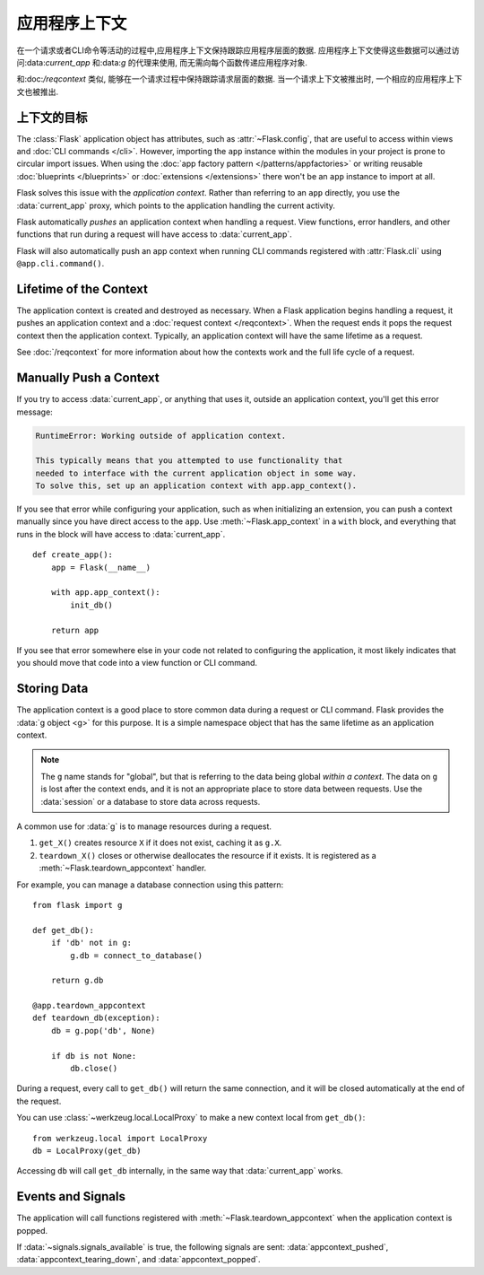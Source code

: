 应用程序上下文
==============

在一个请求或者CLI命令等活动的过程中,应用程序上下文保持跟踪应用程序层面的数据.
应用程序上下文使得这些数据可以通过访问:data:`current_app` 和:data:`g` 的代理来使用, 
而无需向每个函数传递应用程序对象.

和:doc:`/reqcontext` 类似, 能够在一个请求过程中保持跟踪请求层面的数据.
当一个请求上下文被推出时, 一个相应的应用程序上下文也被推出.

上下文的目标
------------

The :class:`Flask` application object has attributes, such as
:attr:`~Flask.config`, that are useful to access within views and
:doc:`CLI commands </cli>`. However, importing the ``app`` instance
within the modules in your project is prone to circular import issues.
When using the :doc:`app factory pattern </patterns/appfactories>` or
writing reusable :doc:`blueprints </blueprints>` or
:doc:`extensions </extensions>` there won't be an ``app`` instance to
import at all.

Flask solves this issue with the *application context*. Rather than
referring to an ``app`` directly, you use the :data:`current_app`
proxy, which points to the application handling the current activity.

Flask automatically *pushes* an application context when handling a
request. View functions, error handlers, and other functions that run
during a request will have access to :data:`current_app`.

Flask will also automatically push an app context when running CLI
commands registered with :attr:`Flask.cli` using ``@app.cli.command()``.


Lifetime of the Context
-----------------------

The application context is created and destroyed as necessary. When a
Flask application begins handling a request, it pushes an application
context and a :doc:`request context </reqcontext>`. When the request
ends it pops the request context then the application context.
Typically, an application context will have the same lifetime as a
request.

See :doc:`/reqcontext` for more information about how the contexts work
and the full life cycle of a request.


Manually Push a Context
-----------------------

If you try to access :data:`current_app`, or anything that uses it,
outside an application context, you'll get this error message:

.. code-block:: pytb

    RuntimeError: Working outside of application context.

    This typically means that you attempted to use functionality that
    needed to interface with the current application object in some way.
    To solve this, set up an application context with app.app_context().

If you see that error while configuring your application, such as when
initializing an extension, you can push a context manually since you
have direct access to the ``app``. Use :meth:`~Flask.app_context` in a
``with`` block, and everything that runs in the block will have access
to :data:`current_app`. ::

    def create_app():
        app = Flask(__name__)

        with app.app_context():
            init_db()

        return app

If you see that error somewhere else in your code not related to
configuring the application, it most likely indicates that you should
move that code into a view function or CLI command.


Storing Data
------------

The application context is a good place to store common data during a
request or CLI command. Flask provides the :data:`g object <g>` for this
purpose. It is a simple namespace object that has the same lifetime as
an application context.

.. note::
    The ``g`` name stands for "global", but that is referring to the
    data being global *within a context*. The data on ``g`` is lost
    after the context ends, and it is not an appropriate place to store
    data between requests. Use the :data:`session` or a database to
    store data across requests.

A common use for :data:`g` is to manage resources during a request.

1.  ``get_X()`` creates resource ``X`` if it does not exist, caching it
    as ``g.X``.
2.  ``teardown_X()`` closes or otherwise deallocates the resource if it
    exists. It is registered as a :meth:`~Flask.teardown_appcontext`
    handler.

For example, you can manage a database connection using this pattern::

    from flask import g

    def get_db():
        if 'db' not in g:
            g.db = connect_to_database()

        return g.db

    @app.teardown_appcontext
    def teardown_db(exception):
        db = g.pop('db', None)

        if db is not None:
            db.close()

During a request, every call to ``get_db()`` will return the same
connection, and it will be closed automatically at the end of the
request.

You can use :class:`~werkzeug.local.LocalProxy` to make a new context
local from ``get_db()``::

    from werkzeug.local import LocalProxy
    db = LocalProxy(get_db)

Accessing ``db`` will call ``get_db`` internally, in the same way that
:data:`current_app` works.


Events and Signals
------------------

The application will call functions registered with
:meth:`~Flask.teardown_appcontext` when the application context is
popped.

If :data:`~signals.signals_available` is true, the following signals are
sent: :data:`appcontext_pushed`, :data:`appcontext_tearing_down`, and
:data:`appcontext_popped`.
